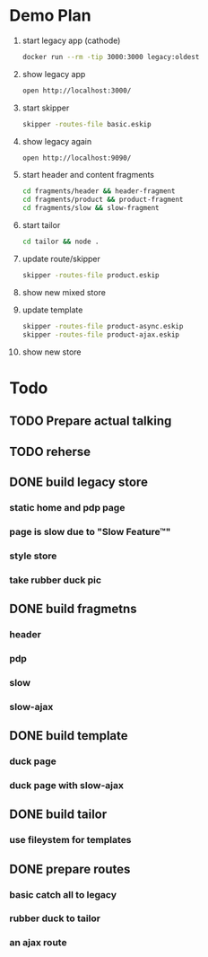 * Demo Plan

1. start legacy app (cathode)
  #+BEGIN_SRC sh
docker run --rm -tip 3000:3000 legacy:oldest
  #+END_SRC
2. show legacy app
  #+BEGIN_SRC sh
open http://localhost:3000/
  #+END_SRC
3. start skipper
  #+BEGIN_SRC sh
skipper -routes-file basic.eskip
  #+END_SRC
4. show legacy again
  #+BEGIN_SRC sh
open http://localhost:9090/
  #+END_SRC
5. start header and content fragments
  #+BEGIN_SRC sh
cd fragments/header && header-fragment
cd fragments/product && product-fragment
cd fragments/slow && slow-fragment
  #+END_SRC
6. start tailor
  #+BEGIN_SRC sh
cd tailor && node .
  #+END_SRC
7. update route/skipper
  #+BEGIN_SRC sh
skipper -routes-file product.eskip
  #+END_SRC
8. show new mixed store
9. update template
  #+BEGIN_SRC sh
skipper -routes-file product-async.eskip
skipper -routes-file product-ajax.eskip
  #+END_SRC
10. show new store


* Todo
** TODO Prepare actual talking
** TODO reherse
** DONE build legacy store
CLOSED: [2016-09-24 Sat 22:50]
*** static home and pdp page
*** page is slow due to "Slow Feature™"
*** style store
*** take rubber duck pic
** DONE build fragmetns
CLOSED: [2016-09-24 Sat 22:27]
*** header
*** pdp
*** slow
*** slow-ajax
** DONE build template
CLOSED: [2016-09-24 Sat 22:27]
*** duck page
*** duck page with slow-ajax
** DONE build tailor
CLOSED: [2016-09-24 Sat 22:27]
*** use fileystem for templates
** DONE prepare routes
CLOSED: [2016-09-24 Sat 22:27]
*** basic catch all to legacy
*** rubber duck to tailor
*** an ajax route
